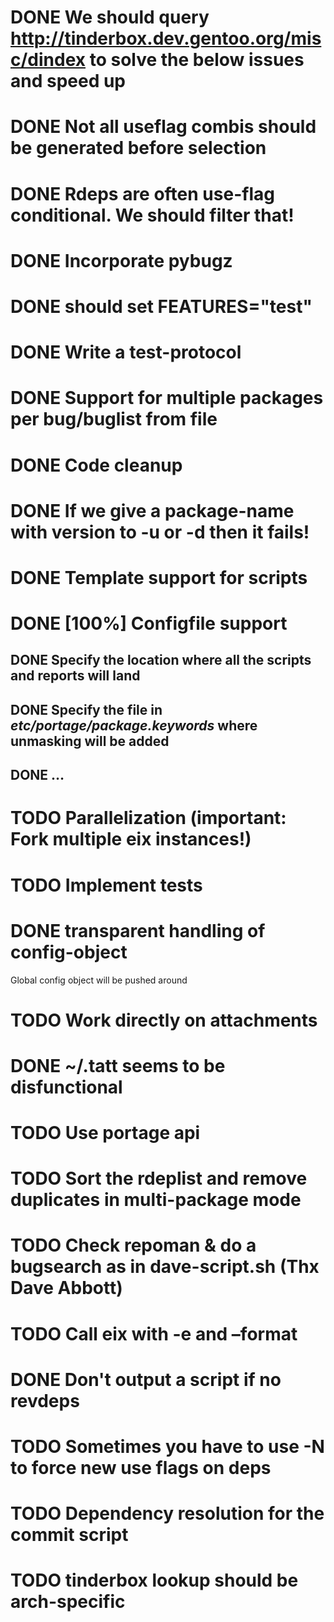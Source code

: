 * DONE We should query http://tinderbox.dev.gentoo.org/misc/dindex to solve the below issues and speed up
  CLOSED: [2010-02-03 Wed 16:14]
* DONE Not all useflag combis should be generated before selection
  CLOSED: [2010-02-03 Wed 16:14]
* DONE Rdeps are often use-flag conditional. We should filter that!
  CLOSED: [2010-02-03 Wed 16:14]
* DONE Incorporate pybugz
  CLOSED: [2010-02-07 Sun 18:41]
* DONE should set FEATURES="test"
  CLOSED: [2010-02-02 Tue 15:54]
* DONE Write a test-protocol
  CLOSED: [2010-03-12 Fri 12:45]
* DONE Support for multiple packages per bug/buglist from file
  CLOSED: [2010-07-27 Tue 10:19]
* DONE Code cleanup
  CLOSED: [2010-07-27 Tue 10:19]
* DONE If we give a package-name with version to -u or -d then it fails!
  CLOSED: [2010-07-27 Tue 10:19]
* DONE Template support for scripts
  CLOSED: [2010-12-03 Fri 18:08]
* DONE [100%] Configfile support
** DONE Specify the location where all the scripts and reports will land
   CLOSED: [2010-12-03 Fri 18:08]
** DONE Specify the file in /etc/portage/package.keywords/ where unmasking will be added
   CLOSED: [2010-12-03 Fri 18:08]
** DONE ...
   CLOSED: [2010-12-03 Fri 18:08]
* TODO Parallelization (important: Fork multiple eix instances!)
* TODO Implement tests
* DONE transparent handling of config-object
  CLOSED: [2010-12-03 Fri 18:08]
Global config object will be pushed around
* TODO Work directly on attachments
* DONE ~/.tatt seems to be disfunctional
  CLOSED: [2010-12-03 Fri 18:08]
* TODO Use portage api
* TODO Sort the rdeplist and remove duplicates in multi-package mode
* TODO Check repoman & do a bugsearch as in dave-script.sh (Thx Dave Abbott)
* TODO Call eix with -e and --format
* DONE Don't output a script if no revdeps
  CLOSED: [2010-12-03 Fri 18:09]
* TODO Sometimes you have to use -N to force new use flags on deps
* TODO Dependency resolution for the commit script
* TODO tinderbox lookup should be arch-specific
